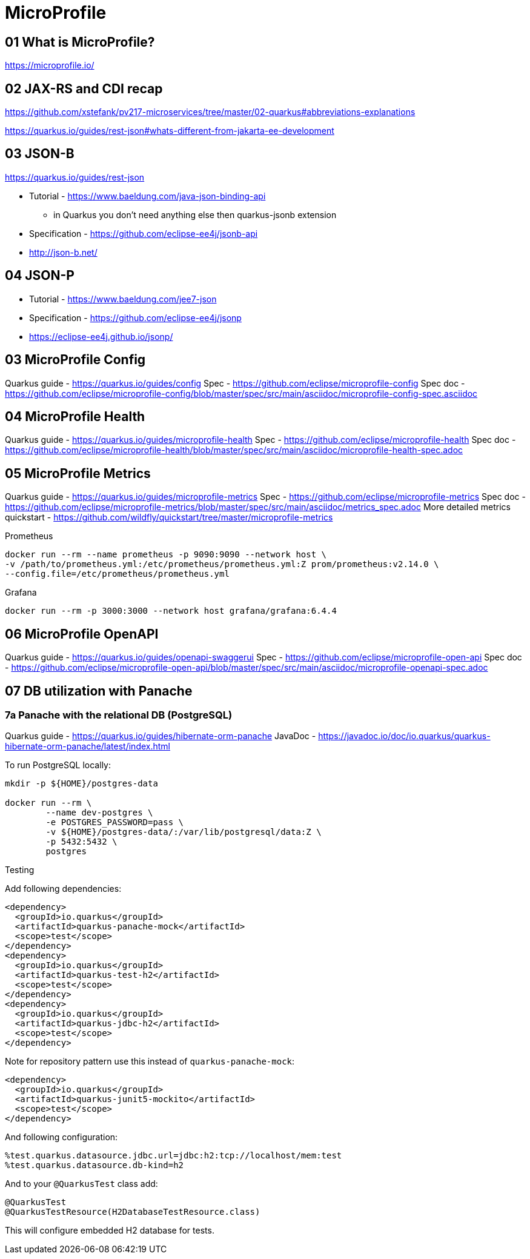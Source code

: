 = MicroProfile

== 01 What is MicroProfile?

https://microprofile.io/

== 02 JAX-RS and CDI recap

https://github.com/xstefank/pv217-microservices/tree/master/02-quarkus#abbreviations-explanations

https://quarkus.io/guides/rest-json#whats-different-from-jakarta-ee-development

== 03 JSON-B

https://quarkus.io/guides/rest-json

* Tutorial - https://www.baeldung.com/java-json-binding-api
** in Quarkus you don't need anything else then quarkus-jsonb extension
* Specification - https://github.com/eclipse-ee4j/jsonb-api
* http://json-b.net/

== 04 JSON-P

* Tutorial - https://www.baeldung.com/jee7-json
* Specification - https://github.com/eclipse-ee4j/jsonp
* https://eclipse-ee4j.github.io/jsonp/


== 03 MicroProfile Config

Quarkus guide - https://quarkus.io/guides/config
Spec - https://github.com/eclipse/microprofile-config
Spec doc - https://github.com/eclipse/microprofile-config/blob/master/spec/src/main/asciidoc/microprofile-config-spec.asciidoc

== 04 MicroProfile Health

Quarkus guide - https://quarkus.io/guides/microprofile-health
Spec - https://github.com/eclipse/microprofile-health
Spec doc - https://github.com/eclipse/microprofile-health/blob/master/spec/src/main/asciidoc/microprofile-health-spec.adoc

== 05 MicroProfile Metrics

Quarkus guide - https://quarkus.io/guides/microprofile-metrics
Spec - https://github.com/eclipse/microprofile-metrics
Spec doc - https://github.com/eclipse/microprofile-metrics/blob/master/spec/src/main/asciidoc/metrics_spec.adoc
More detailed metrics quickstart - https://github.com/wildfly/quickstart/tree/master/microprofile-metrics

Prometheus

[source,bash]
----
docker run --rm --name prometheus -p 9090:9090 --network host \
-v /path/to/prometheus.yml:/etc/prometheus/prometheus.yml:Z prom/prometheus:v2.14.0 \
--config.file=/etc/prometheus/prometheus.yml
----

Grafana

[source,bash]
----
docker run --rm -p 3000:3000 --network host grafana/grafana:6.4.4
----

== 06 MicroProfile OpenAPI

Quarkus guide - https://quarkus.io/guides/openapi-swaggerui
Spec - https://github.com/eclipse/microprofile-open-api
Spec doc - https://github.com/eclipse/microprofile-open-api/blob/master/spec/src/main/asciidoc/microprofile-openapi-spec.adoc

== 07 DB utilization with Panache

=== 7a Panache with the relational DB (PostgreSQL)

Quarkus guide - https://quarkus.io/guides/hibernate-orm-panache
JavaDoc - https://javadoc.io/doc/io.quarkus/quarkus-hibernate-orm-panache/latest/index.html

To run PostgreSQL locally:

[source,bash]
----
mkdir -p ${HOME}/postgres-data

docker run --rm \
        --name dev-postgres \
        -e POSTGRES_PASSWORD=pass \
        -v ${HOME}/postgres-data/:/var/lib/postgresql/data:Z \
        -p 5432:5432 \
        postgres
----

Testing

Add following dependencies:

[source,java]
----
<dependency>
  <groupId>io.quarkus</groupId>
  <artifactId>quarkus-panache-mock</artifactId>
  <scope>test</scope>
</dependency>
<dependency>
  <groupId>io.quarkus</groupId>
  <artifactId>quarkus-test-h2</artifactId>
  <scope>test</scope>
</dependency>
<dependency>
  <groupId>io.quarkus</groupId>
  <artifactId>quarkus-jdbc-h2</artifactId>
  <scope>test</scope>
</dependency>
----

Note for repository pattern use this instead of `quarkus-panache-mock`:

[source,java]
----
<dependency>
  <groupId>io.quarkus</groupId>
  <artifactId>quarkus-junit5-mockito</artifactId>
  <scope>test</scope>
</dependency>
----

And following configuration:

[source,bash]
----
%test.quarkus.datasource.jdbc.url=jdbc:h2:tcp://localhost/mem:test
%test.quarkus.datasource.db-kind=h2
----

And to your `@QuarkusTest` class add:

[source,java]
----
@QuarkusTest
@QuarkusTestResource(H2DatabaseTestResource.class)
----

This will configure embedded H2 database for tests.

